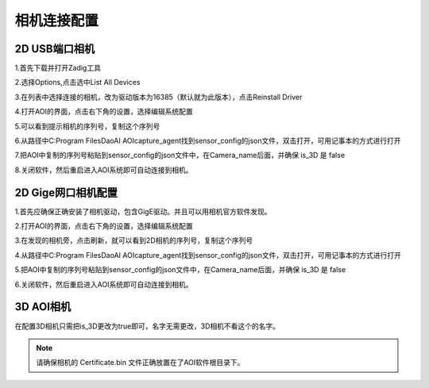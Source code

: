 相机连接配置
=================================

2D USB端口相机
--------------------------

1.首先下载并打开Zadig工具
    .. image:: ./images/13.png
      :width: 200px

2.选择Options,点击选中List All Devices
    .. image:: ./images/14.png
      :scale: 50%

3.在列表中选择连接的相机，改为驱动版本为16385（默认就为此版本），点击Reinstall Driver
    .. image:: ./images/15.png
      :scale: 50%

4.打开AOI的界面，点击右下角的设置，选择编辑系统配置
    .. image:: ./images/16.png
      :scale: 50%

5.可以看到提示相机的序列号，复制这个序列号
    .. image:: ./images/17.png
      :scale: 50%

6.从路径中C:\Program Files\DaoAI AOI\capture_agent找到sensor_config的json文件，双击打开，可用记事本的方式进行打开
    .. image:: ./images/18.png
      :scale: 50%

7.把AOI中复制的序列号粘贴到sensor_config的json文件中，在Camera_name后面，并确保 is_3D 是 false
    .. image:: ./images/19.png
      :scale: 50%

8.关闭软件，然后重启进入AOI系统即可自动连接到相机。
      
2D Gige网口相机配置
---------------------------

1.首先应确保正确安装了相机驱动，包含GigE驱动。并且可以用相机官方软件发现。
    .. image:: ./images/hik_install.png
      :scale: 90%

2.打开AOI的界面，点击右下角的设置，选择编辑系统配置
    .. image:: ./images/16.png
      :scale: 50%

3.在发现的相机旁，点击刷新，就可以看到2D相机的序列号，复制这个序列号
    .. image:: ./images/17.png
      :scale: 50%

4.从路径中C:\Program Files\DaoAI AOI\capture_agent找到sensor_config的json文件，双击打开，可用记事本的方式进行打开
    .. image:: ./images/18.png
      :scale: 50%

5.把AOI中复制的序列号粘贴到sensor_config的json文件中，在Camera_name后面，并确保 is_3D 是 false
    .. image:: ./images/19.png
      :scale: 50%

6.关闭软件，然后重启进入AOI系统即可自动连接到相机。

3D AOI相机
------------------------

在配置3D相机只需把is_3D更改为true即可，名字无需更改，3D相机不看这个的名字。
   .. image:: ./images/139.png
      :scale: 50%

.. note::
  请确保相机的 Certificate.bin 文件正确放置在了AOI软件根目录下。
